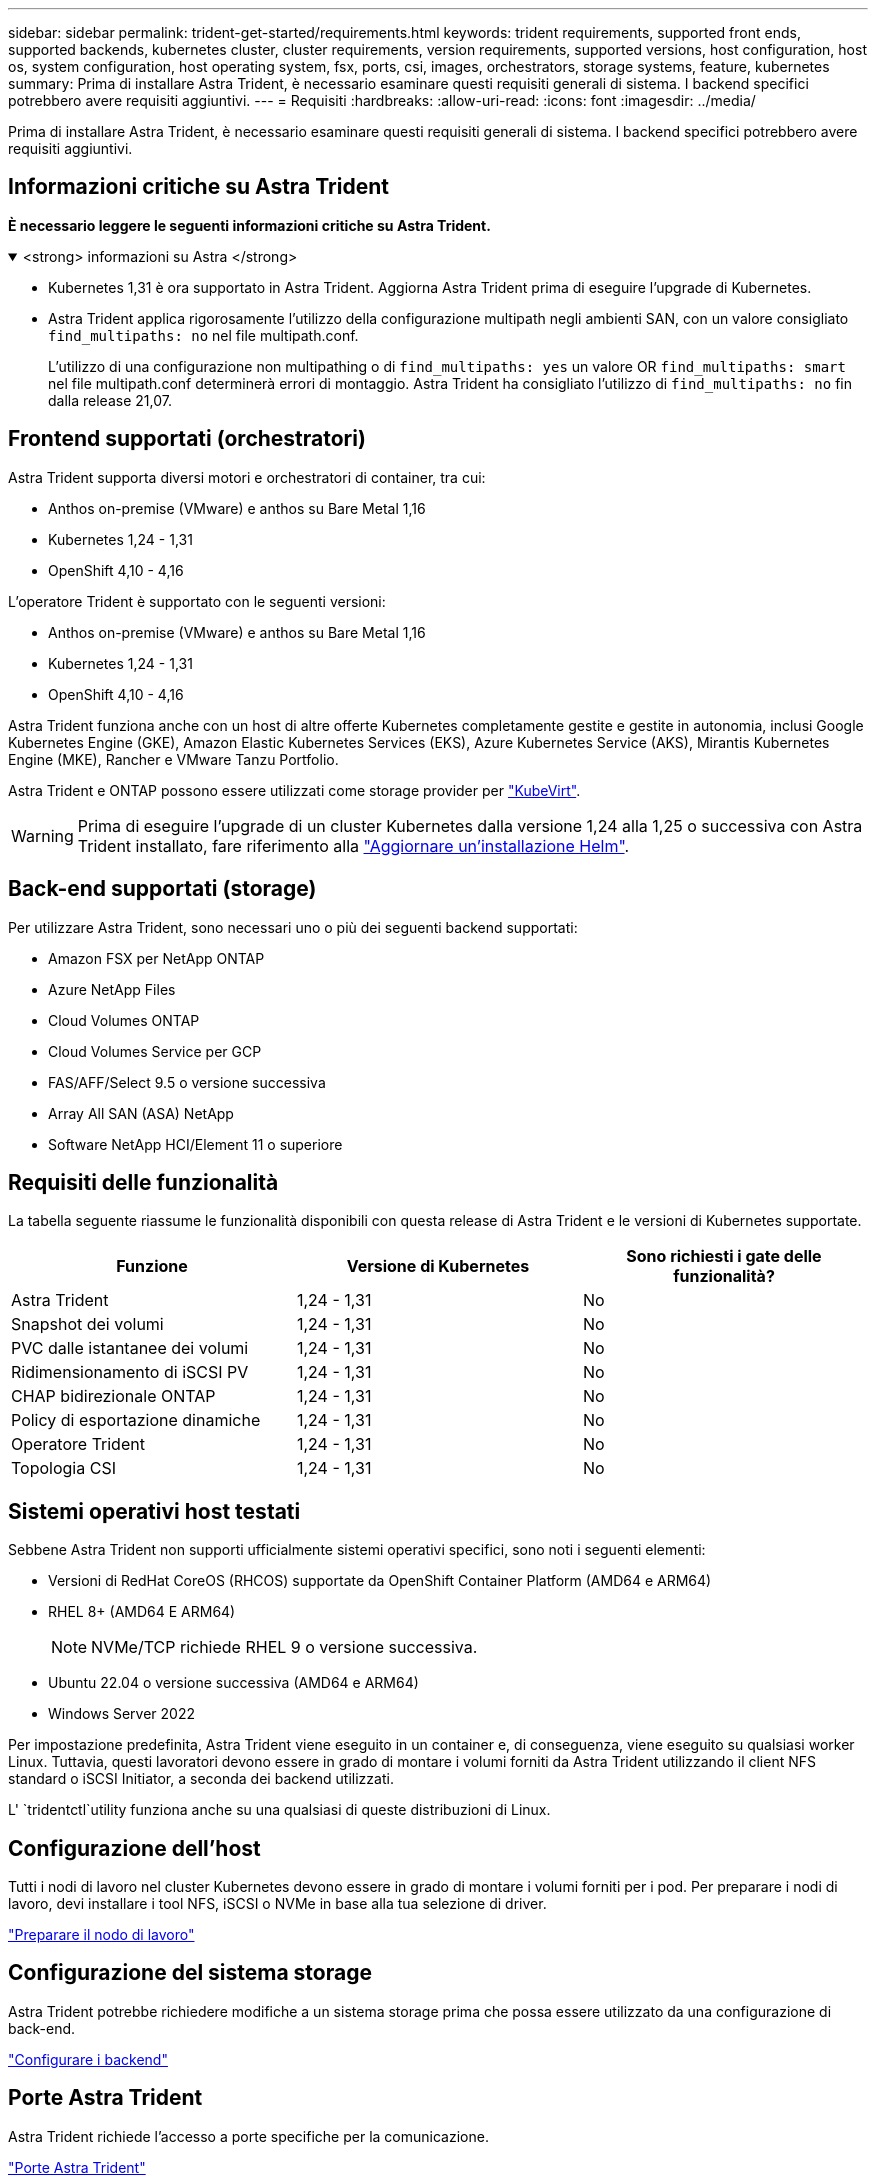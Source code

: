 ---
sidebar: sidebar 
permalink: trident-get-started/requirements.html 
keywords: trident requirements, supported front ends, supported backends, kubernetes cluster, cluster requirements, version requirements, supported versions, host configuration, host os, system configuration, host operating system, fsx, ports, csi, images, orchestrators, storage systems, feature, kubernetes 
summary: Prima di installare Astra Trident, è necessario esaminare questi requisiti generali di sistema. I backend specifici potrebbero avere requisiti aggiuntivi. 
---
= Requisiti
:hardbreaks:
:allow-uri-read: 
:icons: font
:imagesdir: ../media/


[role="lead"]
Prima di installare Astra Trident, è necessario esaminare questi requisiti generali di sistema. I backend specifici potrebbero avere requisiti aggiuntivi.



== Informazioni critiche su Astra Trident

*È necessario leggere le seguenti informazioni critiche su Astra Trident.*

.<strong> informazioni su Astra </strong>
[%collapsible%open]
====
* Kubernetes 1,31 è ora supportato in Astra Trident. Aggiorna Astra Trident prima di eseguire l'upgrade di Kubernetes.
* Astra Trident applica rigorosamente l'utilizzo della configurazione multipath negli ambienti SAN, con un valore consigliato `find_multipaths: no` nel file multipath.conf.
+
L'utilizzo di una configurazione non multipathing o di `find_multipaths: yes` un valore OR `find_multipaths: smart` nel file multipath.conf determinerà errori di montaggio. Astra Trident ha consigliato l'utilizzo di `find_multipaths: no` fin dalla release 21,07.



====


== Frontend supportati (orchestratori)

Astra Trident supporta diversi motori e orchestratori di container, tra cui:

* Anthos on-premise (VMware) e anthos su Bare Metal 1,16
* Kubernetes 1,24 - 1,31
* OpenShift 4,10 - 4,16


L'operatore Trident è supportato con le seguenti versioni:

* Anthos on-premise (VMware) e anthos su Bare Metal 1,16
* Kubernetes 1,24 - 1,31
* OpenShift 4,10 - 4,16


Astra Trident funziona anche con un host di altre offerte Kubernetes completamente gestite e gestite in autonomia, inclusi Google Kubernetes Engine (GKE), Amazon Elastic Kubernetes Services (EKS), Azure Kubernetes Service (AKS), Mirantis Kubernetes Engine (MKE), Rancher e VMware Tanzu Portfolio.

Astra Trident e ONTAP possono essere utilizzati come storage provider per link:https://kubevirt.io/["KubeVirt"].


WARNING: Prima di eseguire l'upgrade di un cluster Kubernetes dalla versione 1,24 alla 1,25 o successiva con Astra Trident installato, fare riferimento alla link:../trident-managing-k8s/upgrade-operator.html#upgrade-a-helm-installation["Aggiornare un'installazione Helm"].



== Back-end supportati (storage)

Per utilizzare Astra Trident, sono necessari uno o più dei seguenti backend supportati:

* Amazon FSX per NetApp ONTAP
* Azure NetApp Files
* Cloud Volumes ONTAP
* Cloud Volumes Service per GCP
* FAS/AFF/Select 9.5 o versione successiva
* Array All SAN (ASA) NetApp
* Software NetApp HCI/Element 11 o superiore




== Requisiti delle funzionalità

La tabella seguente riassume le funzionalità disponibili con questa release di Astra Trident e le versioni di Kubernetes supportate.

[cols="3"]
|===
| Funzione | Versione di Kubernetes | Sono richiesti i gate delle funzionalità? 


| Astra Trident  a| 
1,24 - 1,31
 a| 
No



| Snapshot dei volumi  a| 
1,24 - 1,31
 a| 
No



| PVC dalle istantanee dei volumi  a| 
1,24 - 1,31
 a| 
No



| Ridimensionamento di iSCSI PV  a| 
1,24 - 1,31
 a| 
No



| CHAP bidirezionale ONTAP  a| 
1,24 - 1,31
 a| 
No



| Policy di esportazione dinamiche  a| 
1,24 - 1,31
 a| 
No



| Operatore Trident  a| 
1,24 - 1,31
 a| 
No



| Topologia CSI  a| 
1,24 - 1,31
 a| 
No

|===


== Sistemi operativi host testati

Sebbene Astra Trident non supporti ufficialmente sistemi operativi specifici, sono noti i seguenti elementi:

* Versioni di RedHat CoreOS (RHCOS) supportate da OpenShift Container Platform (AMD64 e ARM64)
* RHEL 8+ (AMD64 E ARM64)
+

NOTE: NVMe/TCP richiede RHEL 9 o versione successiva.

* Ubuntu 22.04 o versione successiva (AMD64 e ARM64)
* Windows Server 2022


Per impostazione predefinita, Astra Trident viene eseguito in un container e, di conseguenza, viene eseguito su qualsiasi worker Linux. Tuttavia, questi lavoratori devono essere in grado di montare i volumi forniti da Astra Trident utilizzando il client NFS standard o iSCSI Initiator, a seconda dei backend utilizzati.

L' `tridentctl`utility funziona anche su una qualsiasi di queste distribuzioni di Linux.



== Configurazione dell'host

Tutti i nodi di lavoro nel cluster Kubernetes devono essere in grado di montare i volumi forniti per i pod. Per preparare i nodi di lavoro, devi installare i tool NFS, iSCSI o NVMe in base alla tua selezione di driver.

link:../trident-use/worker-node-prep.html["Preparare il nodo di lavoro"]



== Configurazione del sistema storage

Astra Trident potrebbe richiedere modifiche a un sistema storage prima che possa essere utilizzato da una configurazione di back-end.

link:../trident-use/backends.html["Configurare i backend"]



== Porte Astra Trident

Astra Trident richiede l'accesso a porte specifiche per la comunicazione.

link:../trident-reference/ports.html["Porte Astra Trident"]



== Immagini container e corrispondenti versioni di Kubernetes

Per le installazioni a gapping d'aria, l'elenco seguente è un riferimento alle immagini dei container necessarie per installare Astra Trident. Utilizzare il `tridentctl images` comando per verificare l'elenco delle immagini contenitore necessarie.

[cols="2"]
|===
| Versioni di Kubernetes | Immagine container 


| v1.24.0, v1.25.0, v1.26.0, v1.27.0, v1.28.0, v1.29.0, v1.30.0, v1.31.0  a| 
* docker.io/netapp/tridente:24.06.0
* docker.io/netapp/trident-autosupport:24,06
* registry.k8s.io/sig-storage/csi-provisioner:v4,0.1
* registry.k8s.io/sig-storage/csi-attacher:v4,6.0
* registry.k8s.io/sig-storage/csi-resizer:v1.11.0
* registry.k8s.io/sig-storage/csi-snapshotter:v7,0.2
* registry.k8s.io/sig-storage/csi-node-driver-registrar:v2.10.0
* docker.io/netapp/trident-operator:24.06.0 (opzionale)


|===
